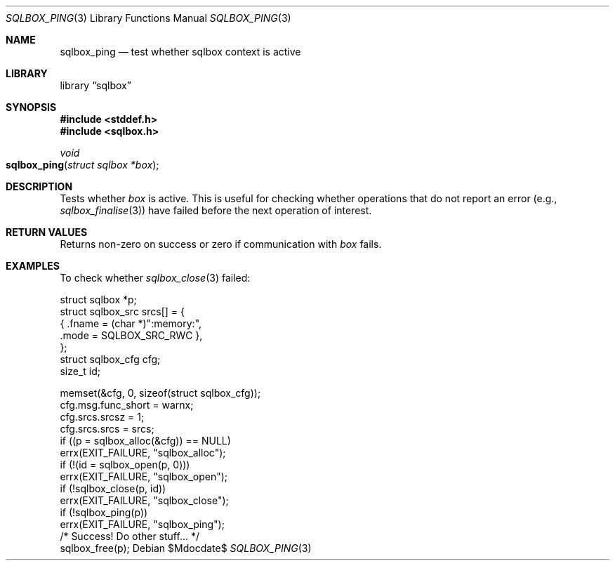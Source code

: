 .\"	$Id$
.\"
.\" Copyright (c) 2019 Kristaps Dzonsons <kristaps@bsd.lv>
.\"
.\" Permission to use, copy, modify, and distribute this software for any
.\" purpose with or without fee is hereby granted, provided that the above
.\" copyright notice and this permission notice appear in all copies.
.\"
.\" THE SOFTWARE IS PROVIDED "AS IS" AND THE AUTHOR DISCLAIMS ALL WARRANTIES
.\" WITH REGARD TO THIS SOFTWARE INCLUDING ALL IMPLIED WARRANTIES OF
.\" MERCHANTABILITY AND FITNESS. IN NO EVENT SHALL THE AUTHOR BE LIABLE FOR
.\" ANY SPECIAL, DIRECT, INDIRECT, OR CONSEQUENTIAL DAMAGES OR ANY DAMAGES
.\" WHATSOEVER RESULTING FROM LOSS OF USE, DATA OR PROFITS, WHETHER IN AN
.\" ACTION OF CONTRACT, NEGLIGENCE OR OTHER TORTIOUS ACTION, ARISING OUT OF
.\" OR IN CONNECTION WITH THE USE OR PERFORMANCE OF THIS SOFTWARE.
.\"
.Dd $Mdocdate$
.Dt SQLBOX_PING 3
.Os
.Sh NAME
.Nm sqlbox_ping
.Nd test whether sqlbox context is active
.Sh LIBRARY
.Lb sqlbox
.Sh SYNOPSIS
.In stddef.h
.In sqlbox.h
.Ft void
.Fo sqlbox_ping
.Fa "struct sqlbox *box"
.Fc
.Sh DESCRIPTION
Tests whether
.Fa box
is active.
This is useful for checking whether operations that do not report an
error (e.g.,
.Xr sqlbox_finalise 3 )
have failed before the next operation of interest.
.Sh RETURN VALUES
Returns non-zero on success or zero if communication with
.Fa box
fails.
.\" For sections 2, 3, and 9 function return values only.
.\" .Sh ENVIRONMENT
.\" For sections 1, 6, 7, and 8 only.
.\" .Sh FILES
.\" .Sh EXIT STATUS
.\" For sections 1, 6, and 8 only.
.Sh EXAMPLES
To check whether
.Xr sqlbox_close 3
failed:
.Bd -literal
struct sqlbox *p;
struct sqlbox_src srcs[] = {
  { .fname = (char *)":memory:",
    .mode = SQLBOX_SRC_RWC },
};
struct sqlbox_cfg cfg;
size_t id;

memset(&cfg, 0, sizeof(struct sqlbox_cfg));
cfg.msg.func_short = warnx;
cfg.srcs.srcsz = 1;
cfg.srcs.srcs = srcs;
if ((p = sqlbox_alloc(&cfg)) == NULL)
  errx(EXIT_FAILURE, "sqlbox_alloc");
if (!(id = sqlbox_open(p, 0)))
  errx(EXIT_FAILURE, "sqlbox_open");
if (!sqlbox_close(p, id))
  errx(EXIT_FAILURE, "sqlbox_close");
if (!sqlbox_ping(p))
  errx(EXIT_FAILURE, "sqlbox_ping");
/* Success! Do other stuff... */
sqlbox_free(p);
.Ed
.\" .Sh DIAGNOSTICS
.\" For sections 1, 4, 6, 7, 8, and 9 printf/stderr messages only.
.\" .Sh ERRORS
.\" For sections 2, 3, 4, and 9 errno settings only.
.\" .Sh SEE ALSO
.\" .Xr sqlbox_alloc 3
.\" .Sh STANDARDS
.\" .Sh HISTORY
.\" .Sh AUTHORS
.\" .Sh CAVEATS
.\" .Sh BUGS
.\" .Sh SECURITY CONSIDERATIONS
.\" Not used in OpenBSD.
